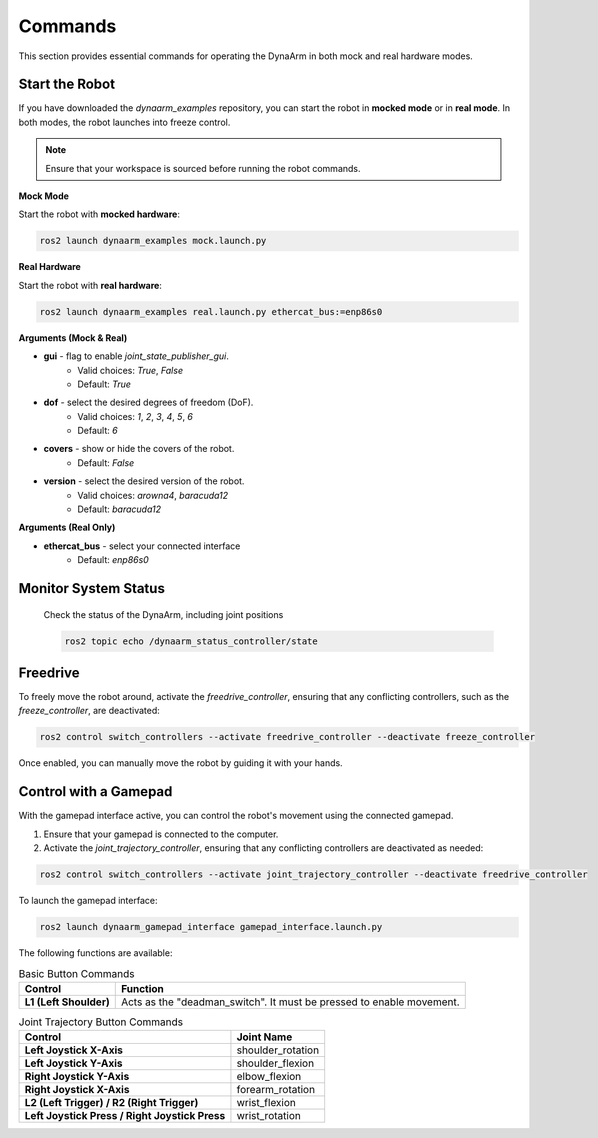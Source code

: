 Commands
---------

This section provides essential commands for operating the DynaArm in both mock and real hardware modes.

Start the Robot
~~~~~~~~~~~~~~~

If you have downloaded the `dynaarm_examples` repository, you can start the robot in **mocked mode** or in **real mode**. 
In both modes, the robot launches into freeze control.

.. note::
    Ensure that your workspace is sourced before running the robot commands.

**Mock Mode**

Start the robot with **mocked hardware**:

.. code-block:: bash      

   ros2 launch dynaarm_examples mock.launch.py

**Real Hardware**


Start the robot with **real hardware**:

.. include-start-real-command

.. code-block:: bash      

   ros2 launch dynaarm_examples real.launch.py ethercat_bus:=enp86s0

.. include-end-real-command

**Arguments (Mock & Real)**

- **gui** - flag to enable `joint_state_publisher_gui`.
   - Valid choices: `True`, `False`
   - Default: `True`

- **dof** - select the desired degrees of freedom (DoF).
   - Valid choices: `1`, `2`, `3`, `4`, `5`, `6`
   - Default: `6`

- **covers** - show or hide the covers of the robot.
   - Default: `False`

- **version** - select the desired version of the robot.
   - Valid choices: `arowna4`, `baracuda12`
   - Default: `baracuda12`

**Arguments (Real Only)**

- **ethercat_bus** - select your connected interface
   - Default: `enp86s0`

Monitor System Status
~~~~~~~~~~~~~~~~~~~~~

   Check the status of the DynaArm, including joint positions
   
   .. code-block:: bash

      ros2 topic echo /dynaarm_status_controller/state

Freedrive
~~~~~~~~~

.. include-start-freedrive-mode

To freely move the robot around, activate the `freedrive_controller`, ensuring that any conflicting controllers, such as the `freeze_controller`, are deactivated:

.. code-block:: bash

    ros2 control switch_controllers --activate freedrive_controller --deactivate freeze_controller

Once enabled, you can manually move the robot by guiding it with your hands.

.. include-end-freedrive-mode

Control with a Gamepad
~~~~~~~~~~~~~~~~~~~~~~

.. include-start-gamepad

With the gamepad interface active, you can control the robot's movement using the connected gamepad.

1. Ensure that your gamepad is connected to the computer.
2. Activate the `joint_trajectory_controller`, ensuring that any conflicting controllers are deactivated as needed:

.. code-block:: bash

   ros2 control switch_controllers --activate joint_trajectory_controller --deactivate freedrive_controller

To launch the gamepad interface:

.. code-block:: bash

    ros2 launch dynaarm_gamepad_interface gamepad_interface.launch.py

.. include-end-gamepad

.. _gamepad_controls:

The following functions are available:

.. list-table:: Basic Button Commands
   :header-rows: 1

   * - Control
     - Function
   * - **L1 (Left Shoulder)**
     - Acts as the "deadman_switch". It must be pressed to enable movement.

.. list-table:: Joint Trajectory Button Commands
   :header-rows: 1

   * - Control
     - Joint Name
   * - **Left Joystick X-Axis**
     - shoulder_rotation
   * - **Left Joystick Y-Axis**
     - shoulder_flexion
   * - **Right Joystick Y-Axis**
     - elbow_flexion
   * - **Right Joystick X-Axis**
     - forearm_rotation
   * - **L2 (Left Trigger) / R2 (Right Trigger)**
     - wrist_flexion
   * - **Left Joystick Press / Right Joystick Press**
     - wrist_rotation
